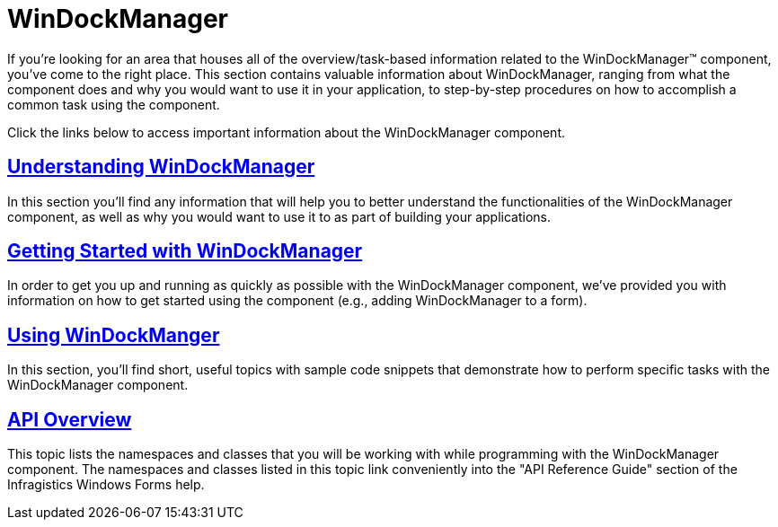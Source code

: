 ﻿////

|metadata|
{
    "name": "windockmanager",
    "controlName": ["WinDockManager"],
    "tags": [],
    "guid": "{B8FD6A58-FEE1-439A-8281-18BCE2A5E13E}",  
    "buildFlags": [],
    "createdOn": "0001-01-01T00:00:00Z"
}
|metadata|
////

= WinDockManager

If you're looking for an area that houses all of the overview/task-based information related to the WinDockManager™ component, you've come to the right place. This section contains valuable information about WinDockManager, ranging from what the component does and why you would want to use it in your application, to step-by-step procedures on how to accomplish a common task using the component.

Click the links below to access important information about the WinDockManager component.

== link:windockmanager-understanding-windockmanager.html[Understanding WinDockManager]

In this section you'll find any information that will help you to better understand the functionalities of the WinDockManager component, as well as why you would want to use it to as part of building your applications.

== link:windockmanager-getting-started-with-windockmanager.html[Getting Started with WinDockManager]

In order to get you up and running as quickly as possible with the WinDockManager component, we've provided you with information on how to get started using the component (e.g., adding WinDockManager to a form).

== link:win-windockmanager-using-windockmanager.html[Using WinDockManger]

In this section, you'll find short, useful topics with sample code snippets that demonstrate how to perform specific tasks with the WinDockManager component.

== link:windockmanager-api-overview.html[API Overview]

This topic lists the namespaces and classes that you will be working with while programming with the WinDockManager component. The namespaces and classes listed in this topic link conveniently into the "API Reference Guide" section of the Infragistics Windows Forms help.
